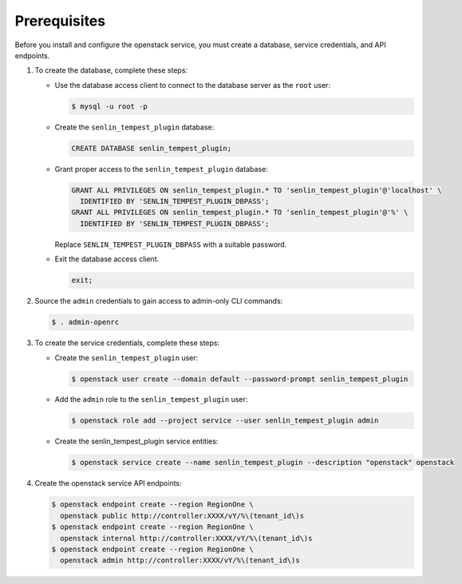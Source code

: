 Prerequisites
-------------

Before you install and configure the openstack service,
you must create a database, service credentials, and API endpoints.

#. To create the database, complete these steps:

   * Use the database access client to connect to the database
     server as the ``root`` user:

     .. code-block:: console

        $ mysql -u root -p

   * Create the ``senlin_tempest_plugin`` database:

     .. code-block:: none

        CREATE DATABASE senlin_tempest_plugin;

   * Grant proper access to the ``senlin_tempest_plugin`` database:

     .. code-block:: none

        GRANT ALL PRIVILEGES ON senlin_tempest_plugin.* TO 'senlin_tempest_plugin'@'localhost' \
          IDENTIFIED BY 'SENLIN_TEMPEST_PLUGIN_DBPASS';
        GRANT ALL PRIVILEGES ON senlin_tempest_plugin.* TO 'senlin_tempest_plugin'@'%' \
          IDENTIFIED BY 'SENLIN_TEMPEST_PLUGIN_DBPASS';

     Replace ``SENLIN_TEMPEST_PLUGIN_DBPASS`` with a suitable password.

   * Exit the database access client.

     .. code-block:: none

        exit;

#. Source the ``admin`` credentials to gain access to
   admin-only CLI commands:

   .. code-block:: console

      $ . admin-openrc

#. To create the service credentials, complete these steps:

   * Create the ``senlin_tempest_plugin`` user:

     .. code-block:: console

        $ openstack user create --domain default --password-prompt senlin_tempest_plugin

   * Add the ``admin`` role to the ``senlin_tempest_plugin`` user:

     .. code-block:: console

        $ openstack role add --project service --user senlin_tempest_plugin admin

   * Create the senlin_tempest_plugin service entities:

     .. code-block:: console

        $ openstack service create --name senlin_tempest_plugin --description "openstack" openstack

#. Create the openstack service API endpoints:

   .. code-block:: console

      $ openstack endpoint create --region RegionOne \
        openstack public http://controller:XXXX/vY/%\(tenant_id\)s
      $ openstack endpoint create --region RegionOne \
        openstack internal http://controller:XXXX/vY/%\(tenant_id\)s
      $ openstack endpoint create --region RegionOne \
        openstack admin http://controller:XXXX/vY/%\(tenant_id\)s
